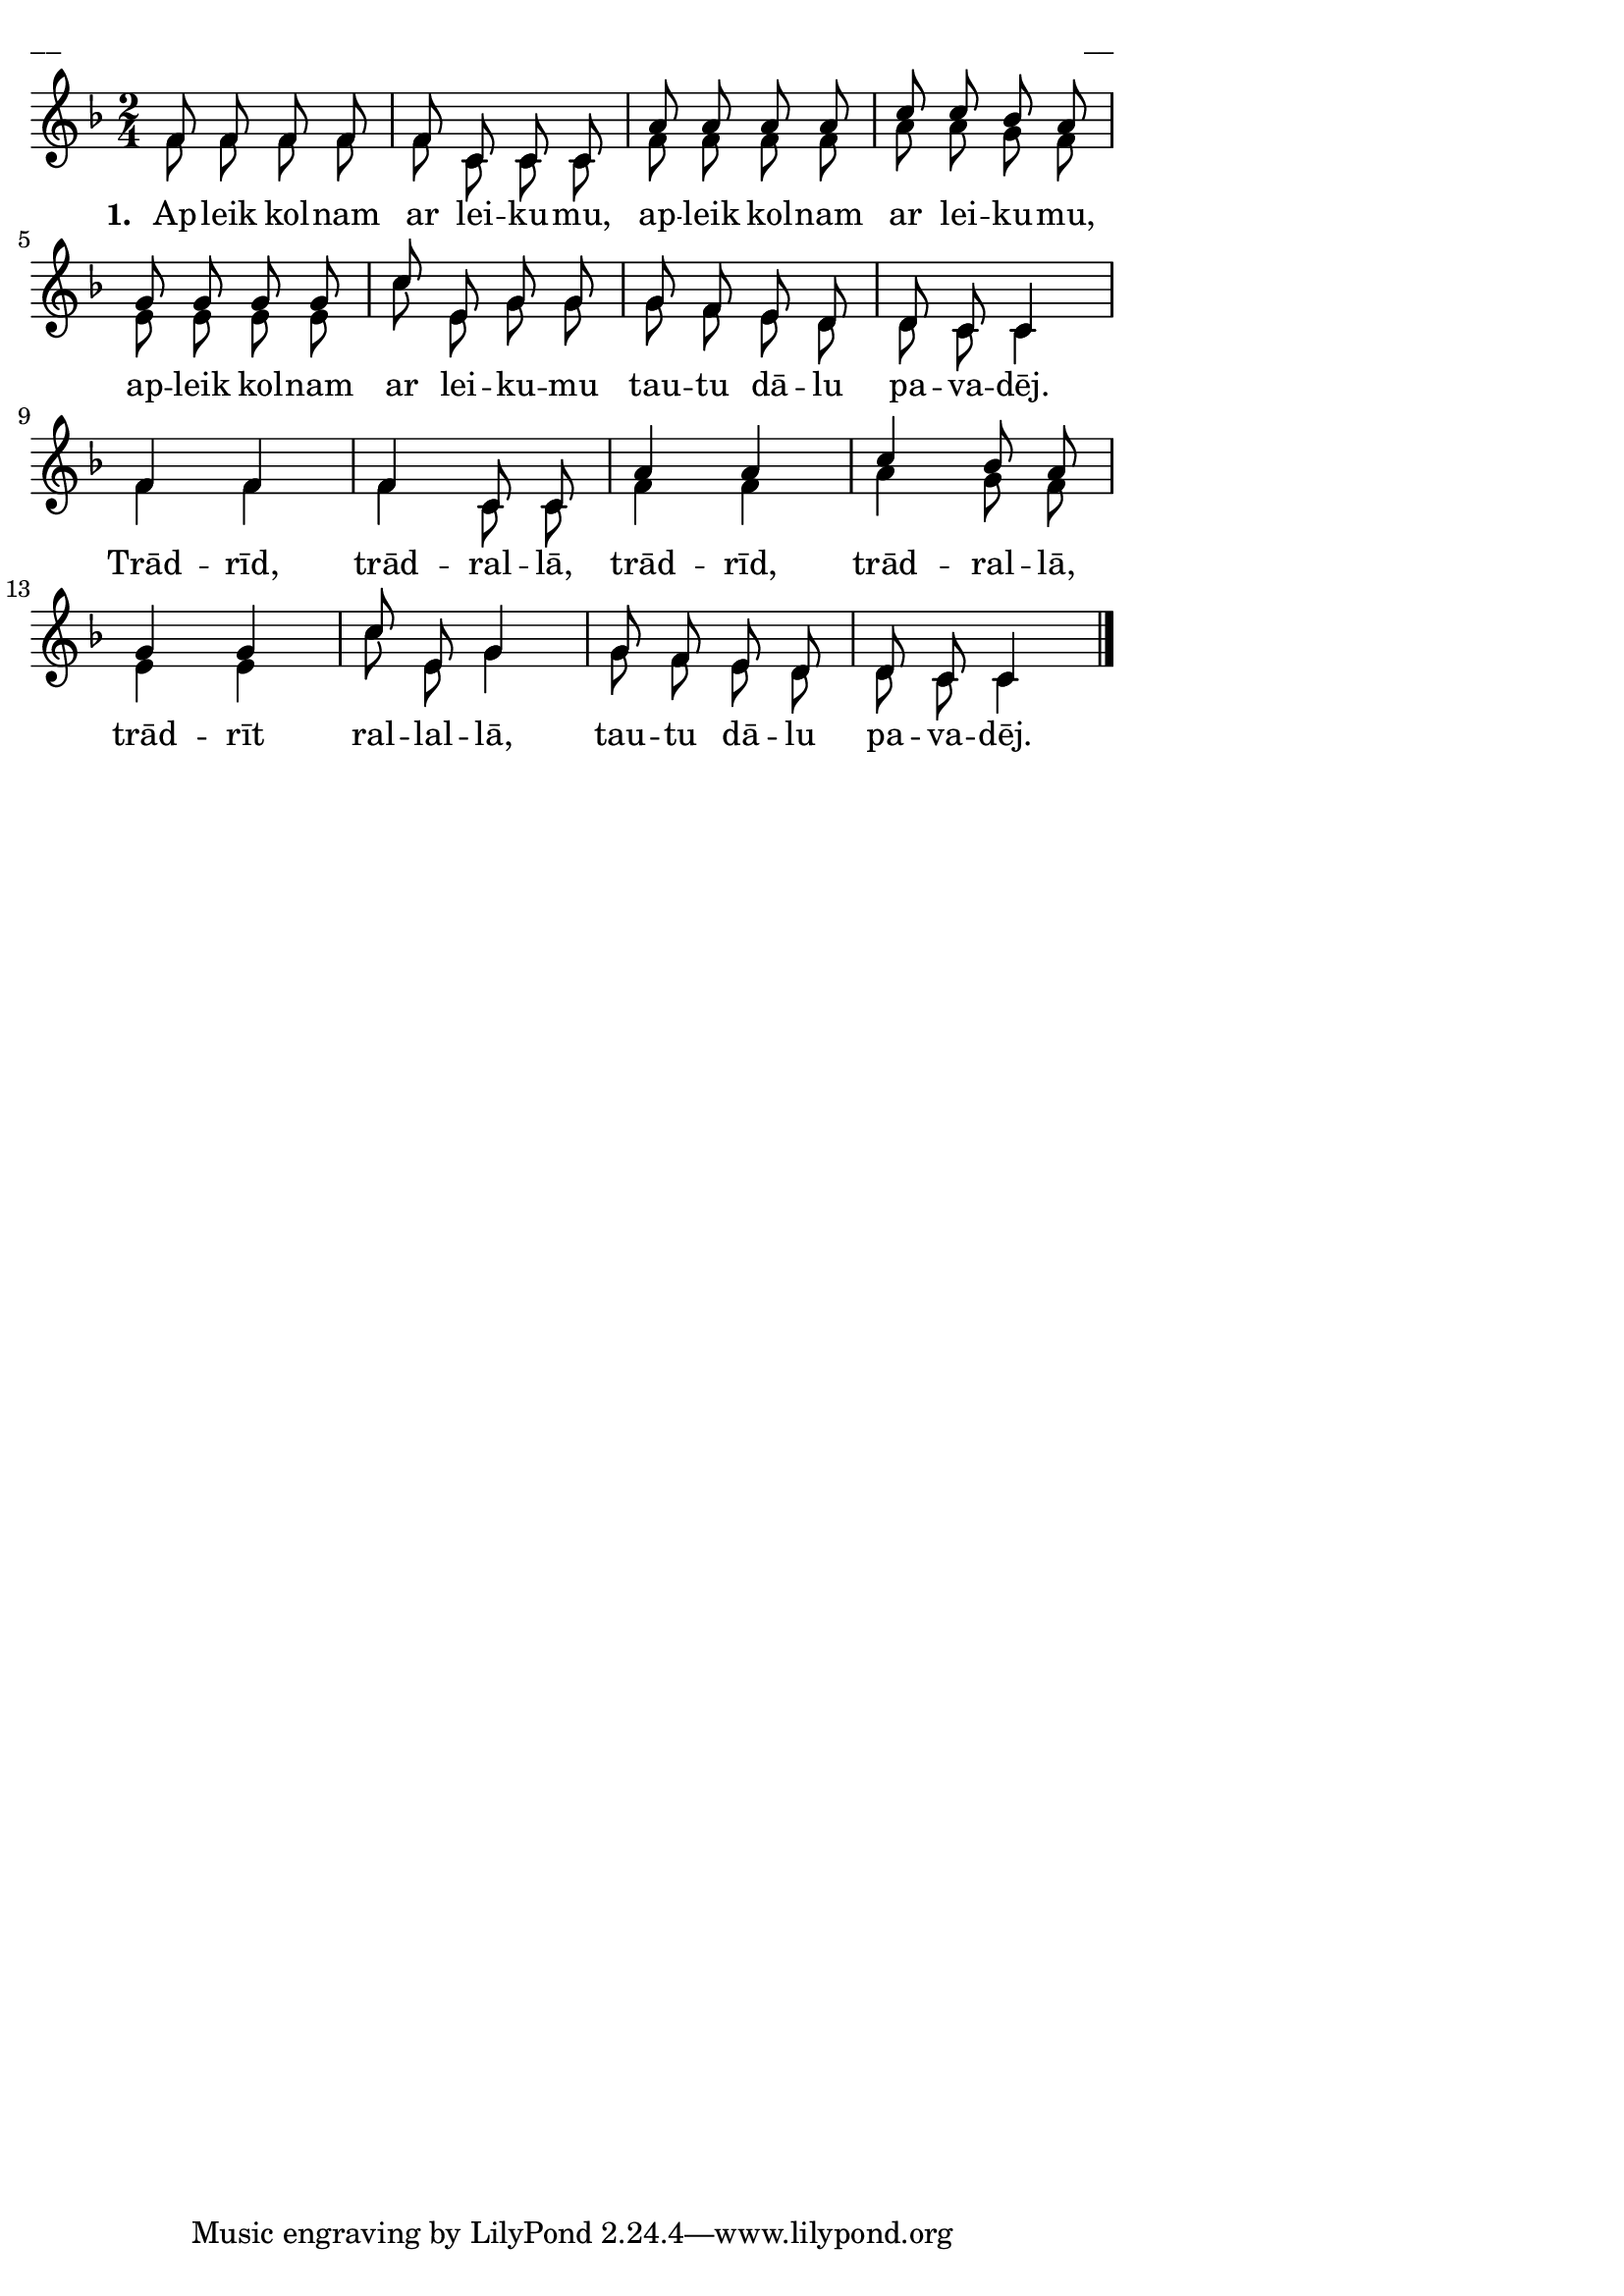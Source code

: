 ﻿\version "2.13.18"
#(ly:set-option 'crop #t)

\paper {
line-width = 14\cm
left-margin = 0.4\cm
between-system-padding = 0.1\cm
between-system-space = 0.1\cm
}
% SBTZK, p.52
\layout {
indent = #0
ragged-last = ##f
}


voiceA = \relative c' {
\clef "treble"
\key f \major
\time 2/4
  f8 f f f | f c c c | a'a a a | c c bes a |
  g g g g | c e, g g | g f e d | d c c4 | \break
  f4 f | f c8 c | a'4 a | c bes8 a |
  g4 g | c8 e, g4 | g8 f e d | d c c4 \bar"|."
}

lyricA = \lyricmode {
  \set stanza = "1. "
Ap -- leik kol -- nam ar lei -- ku -- mu, ap -- leik kol -- nam ar lei -- ku -- mu,
ap -- leik kol -- nam ar lei -- ku -- mu tau -- tu dā -- lu pa -- va -- dēj.
Trād -- rīd, trād -- ral -- lā, trād -- rīd, trād -- ral -- lā,
trād -- rīt ral -- lal -- lā, tau -- tu dā -- lu pa -- va -- dēj.
}

voiceB = \relative c' {
\clef "treble"
\key f \major
\time 2/4
  f8 f f f | f c c c | f f f f | a a g f |
  e e e e | c' e, g g | g f e d | d c c4 |
  f4 f | f c8 c | f4 f  | a g8 f |
  e4 e | c'8 e, g4 | g8 f e d | d c c4 \bar"|."
}

fullScore = <<
%\new ChordNames { \chordsA }
\new Staff {
<<
\new Voice = "voiceA" { \voiceOne \autoBeamOff \voiceA }
\new Voice = "voiceB" { \voiceTwo \autoBeamOff \voiceB }
\new Lyrics \lyricsto "voiceA"  \lyricA
>>
}
>>



\score {
\fullScore
\header { piece = "__" opus = "__" }
}
\markup { \with-color #(x11-color 'white) \sans \smaller "__" }
\score {
\unfoldRepeats
\fullScore
\midi {
\context { \Staff \remove "Staff_performer" }
\context { \Voice \consists "Staff_performer" }
}
}


